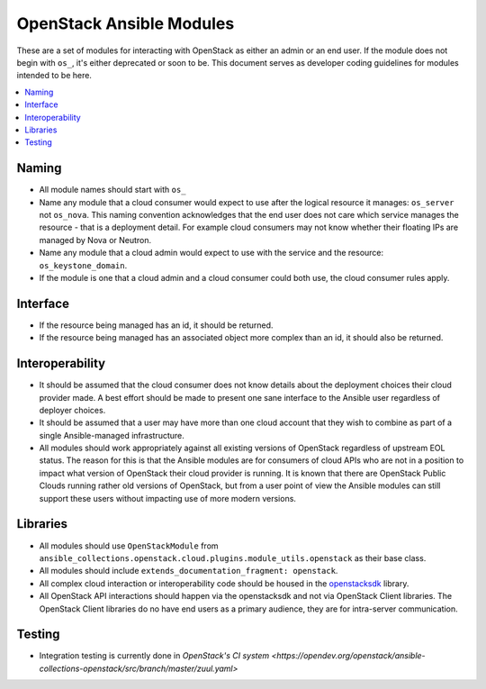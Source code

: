 .. _OpenStack_module_development:

OpenStack Ansible Modules
=========================

These are a set of modules for interacting with OpenStack as either an admin
or an end user. If the module does not begin with ``os_``, it's either deprecated
or soon to be. This document serves as developer coding guidelines for
modules intended to be here.

.. contents::
   :local:

Naming
------

* All module names should start with ``os_``
* Name any module that a cloud consumer would expect to use after the logical resource it manages: 
  ``os_server`` not ``os_nova``. This naming convention acknowledges that the end user does not care 
  which service manages the resource - that is a deployment detail. For example cloud consumers may
  not know whether their floating IPs are managed by Nova or Neutron.
* Name any module that a cloud admin would expect to use with the service and the resource: 
  ``os_keystone_domain``.
* If the module is one that a cloud admin and a cloud consumer could both use,
  the cloud consumer rules apply.

Interface
---------

* If the resource being managed has an id, it should be returned.
* If the resource being managed has an associated object more complex than
  an id, it should also be returned.

Interoperability
----------------

* It should be assumed that the cloud consumer does not know
  details about the deployment choices their cloud provider made. A best
  effort should be made to present one sane interface to the Ansible user
  regardless of deployer choices.
* It should be assumed that a user may have more than one cloud account that
  they wish to combine as part of a single Ansible-managed infrastructure.
* All modules should work appropriately against all existing versions of
  OpenStack regardless of upstream EOL status. The reason for this is that
  the Ansible modules are for consumers of cloud APIs who are not in a
  position to impact what version of OpenStack their cloud provider is
  running. It is known that there are OpenStack Public Clouds running rather
  old versions of OpenStack, but from a user point of view the Ansible
  modules can still support these users without impacting use of more
  modern versions.

Libraries
---------

* All modules should use ``OpenStackModule`` from
  ``ansible_collections.openstack.cloud.plugins.module_utils.openstack``
  as their base class.
* All modules should include ``extends_documentation_fragment: openstack``.
* All complex cloud interaction or interoperability code should be housed in
  the `openstacksdk <https://opendev.org/openstack/openstacksdk>`_
  library.
* All OpenStack API interactions should happen via the openstacksdk and not via
  OpenStack Client libraries. The OpenStack Client libraries do no have end
  users as a primary audience, they are for intra-server communication.

Testing
-------

* Integration testing is currently done in `OpenStack's CI system
  <https://opendev.org/openstack/ansible-collections-openstack/src/branch/master/zuul.yaml>`
